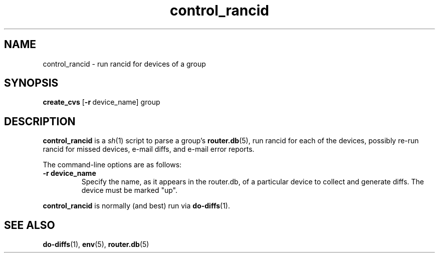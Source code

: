 .\"
.hys 50
.TH "control_rancid" "1" "22 Jan 2001"
.SH NAME
control_rancid \- run rancid for devices of a group
.SH SYNOPSIS
.B create_cvs
[\c
.BI \-r\ \c
device_name]\ \c
group
.SH DESCRIPTION
.B control_rancid
is a
.IR sh (1)
script to parse a group's
.BR router.db (5),
run rancid for each of the devices, possibly re-run rancid for missed devices,
e-mail diffs, and e-mail error reports.
.\"
.PP
.\"
The command-line options are as follows:
.TP
.B \-r device_name
Specify the name, as it appears in the router.db, of a particular device 
to collect and generate diffs.  The device must be marked "up".
.\"
.PP
.B control_rancid
is normally (and best) run via
.BR do-diffs (1).
.\"
.SH SEE ALSO
.BR do-diffs (1),
.BR env (5),
.BR router.db (5)
